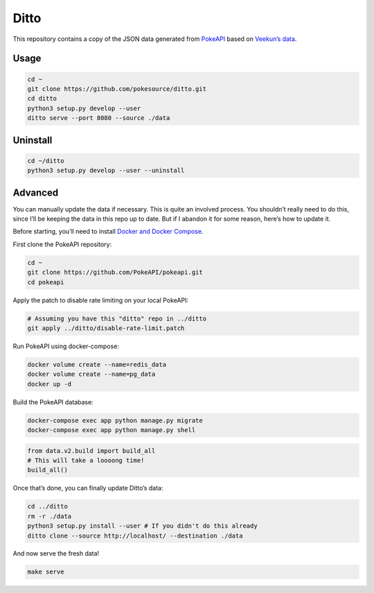 Ditto
=====

This repository contains a copy of the JSON data generated from
`PokeAPI`_ based on `Veekun’s data`_.

Usage
-----

.. code:: bash

    cd ~
    git clone https://github.com/pokesource/ditto.git
    cd ditto
    python3 setup.py develop --user
    ditto serve --port 8080 --source ./data

Uninstall
---------

.. code:: bash

    cd ~/ditto
    python3 setup.py develop --user --uninstall

Advanced
--------

You can manually update the data if necessary. This is quite an involved
process. You shouldn’t really need to do this, since I’ll be keeping the
data in this repo up to date. But if I abandon it for some reason,
here’s how to update it.

Before starting, you’ll need to install `Docker and Docker Compose`_.

First clone the PokeAPI repository:

.. code:: bash

    cd ~
    git clone https://github.com/PokeAPI/pokeapi.git
    cd pokeapi

Apply the patch to disable rate limiting on your local PokeAPI:

.. code:: bash

    # Assuming you have this "ditto" repo in ../ditto
    git apply ../ditto/disable-rate-limit.patch

Run PokeAPI using docker-compose:

.. code:: bash

    docker volume create --name=redis_data
    docker volume create --name=pg_data
    docker up -d

Build the PokeAPI database:

.. code:: bash

    docker-compose exec app python manage.py migrate
    docker-compose exec app python manage.py shell

.. code:: python

    from data.v2.build import build_all
    # This will take a loooong time!
    build_all()

Once that’s done, you can finally update Ditto’s data:

.. code:: bash

    cd ../ditto
    rm -r ./data
    python3 setup.py install --user # If you didn't do this already
    ditto clone --source http://localhost/ --destination ./data

And now serve the fresh data!

.. code:: bash

    make serve

.. _PokeAPI: https://github.com/PokeAPI/pokeapi
.. _Veekun’s data: https://github.com/veekun/pokedex
.. _Docker and Docker Compose: https://docs.docker.com/compose/install/
